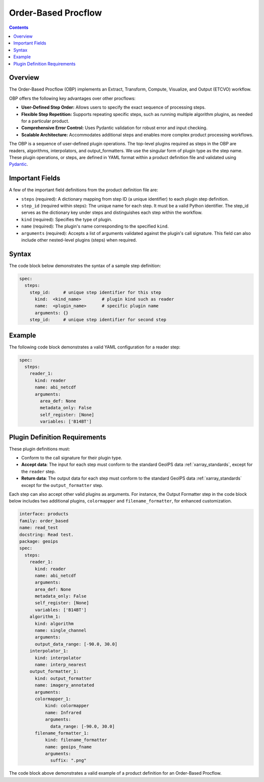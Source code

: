 .. dropdown:: Distribution Statement

 | # # # This source code is protected under the license referenced at
 | # # # https://github.com/NRLMMD-GEOIPS.


Order-Based Procflow
====================


.. contents::

Overview
--------

The Order-Based Procflow (OBP) implements an Extract, Transform,
Compute, Visualize, and Output (ETCVO) workflow.

OBP offers the following key advantages over other procflows:

* **User-Defined Step Order:** Allows users to specify the exact sequence
  of processing steps.
* **Flexible Step Repetition:** Supports repeating specific steps, such as
  running multiple algorithm plugins, as needed for a particular product.
* **Comprehensive Error Control:** Uses Pydantic validation for robust error
  and input checking.
* **Scalable Architecture:** Accommodates additional steps and enables more
  complex product processing workflows.

The OBP is a sequence of user-defined plugin operations. The top-level plugins
required as steps in the OBP are readers, algorithms, interpolators, and
output_formatters. We use the singular form of plugin type as the step name.
These plugin operations, or steps, are defined in YAML format
within a product definition file and validated using `Pydantic <https://docs.pydantic.dev/latest/>`_.

Important Fields
-----------------

A few of the important field definitions from the product definition file are:

* ``steps`` (required): A dictionary mapping from step ID (a unique
  identifier) to each plugin step definition.
* ``step_id`` (required within steps): The unique name for each step. It must
  be a valid Python identifier. The step_id serves as the dictionary key under
  steps and distinguishes each step within the workflow.
* ``kind`` (required): Specifies the type of plugin.
* ``name`` (required): The plugin's name corresponding to the specified
  ``kind``.
* ``arguments`` (required): Accepts a list of arguments validated against the
  plugin's call signature. This field can also include other nested-level
  plugins (steps) when required.

Syntax
------

The code block below demonstrates the syntax of a sample step definition:

.. code-block:: yaml

    spec:
      steps:
        step_id:     # unique step identifier for this step
          kind:  <kind_name>        # plugin kind such as reader
          name:  <plugin_name>      # specific plugin name
          arguments: {}
        step_id:     # unique step identifier for second step


Example
-------

The following code block demonstrates a valid YAML configuration for a reader
step:

.. code-block:: yaml

    spec:
      steps:
        reader_1:
          kind: reader
          name: abi_netcdf
          arguments:
            area_def: None
            metadata_only: False
            self_register: [None]
            variables: ['B14BT']


Plugin Definition Requirements
------------------------------

These plugin definitions must:

* Conform to the call signature for their plugin type.
* **Accept data**: The input for each step must conform to the standard GeoIPS
  data :ref:`xarray_standards`, except for the ``reader`` step.
* **Return data**: The output data for each step must conform to the standard
  GeoIPS data :ref:`xarray_standards` except for the ``output_formatter`` step.

Each step can also accept other valid plugins as arguments. For instance, the
Output Formatter step in the code block below includes two additional plugins,
``colormapper`` and ``filename_formatter``, for enhanced customization.

.. code-block:: yaml

    interface: products
    family: order_based
    name: read_test
    docstring: Read test.
    package: geoips
    spec:
      steps:
        reader_1:
          kind: reader
          name: abi_netcdf
          arguments:
          area_def: None
          metadata_only: False
          self_register: [None]
          variables: ['B14BT']
        algorithm_1:
          kind: algorithm
          name: single_channel
          arguments:
          output_data_range: [-90.0, 30.0]
        interpolator_1:
          kind: interpolator
          name: interp_nearest
        output_formatter_1:
          kind: output_formatter
          name: imagery_annotated
          arguments:
          colormapper_1:
              kind: colormapper
              name: Infrared
              arguments:
                data_range: [-90.0, 30.0]
          filename_formatter_1:
              kind: filename_formatter
              name: geoips_fname
              arguments:
                suffix: ".png"

The code block above demonstrates a valid example of a product definition for
an Order-Based Procflow.

